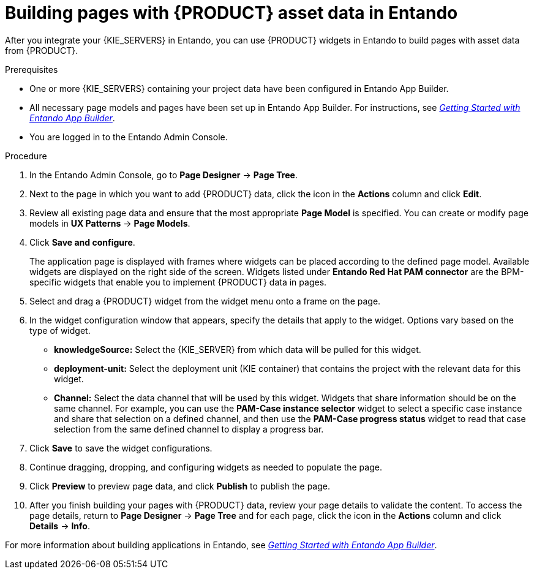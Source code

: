 [id='entando-app-building-proc_{context}']

= Building pages with {PRODUCT} asset data in Entando

After you integrate your {KIE_SERVERS} in Entando, you can use {PRODUCT} widgets in Entando to build pages with asset data from {PRODUCT}.

.Prerequisites
* One or more {KIE_SERVERS} containing your project data have been configured in Entando App Builder.
* All necessary page models and pages have been set up in Entando App Builder. For instructions, see link:http://docs.entando.com/[_Getting Started with Entando App Builder_].
* You are logged in to the Entando Admin Console.

.Procedure
. In the Entando Admin Console, go to *Page Designer* -> *Page Tree*.
. Next to the page in which you want to add {PRODUCT} data, click the icon in the *Actions* column and click *Edit*.
. Review all existing page data and ensure that the most appropriate *Page Model* is specified. You can create or modify page models in *UX Patterns* -> *Page Models*.
. Click *Save and configure*.
+
The application page is displayed with frames where widgets can be placed according to the defined page model. Available widgets are displayed on the right side of the screen. Widgets listed under *Entando Red Hat PAM connector* are the BPM-specific widgets that enable you to implement {PRODUCT} data in pages.
. Select and drag a {PRODUCT} widget from the widget menu onto a frame on the page.
. In the widget configuration window that appears, specify the details that apply to the widget. Options vary based on the type of widget.
+
* *knowledgeSource:* Select the {KIE_SERVER} from which data will be pulled for this widget.
* *deployment-unit:* Select the deployment unit (KIE container) that contains the project with the relevant data for this widget.
* *Channel:* Select the data channel that will be used by this widget. Widgets that share information should be on the same channel. For example, you can use the *PAM-Case instance selector* widget to select a specific case instance and share that selection on a defined channel, and then use the *PAM-Case progress status* widget to read that case selection from the same defined channel to display a progress bar.
. Click *Save* to save the widget configurations.
. Continue dragging, dropping, and configuring widgets as needed to populate the page.
. Click *Preview* to preview page data, and click *Publish* to publish the page.
. After you finish building your pages with {PRODUCT} data, review your page details to validate the content. To access the page details, return to *Page Designer* -> *Page Tree* and for each page, click the icon in the *Actions* column and click *Details* -> *Info*.

For more information about building applications in Entando, see link:http://docs.entando.com/[_Getting Started with Entando App Builder_].
